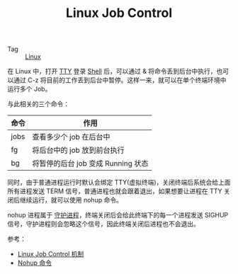 :PROPERTIES:
:ID:       D15C7EEC-163E-4686-8610-5B372022C329
:END:
#+TITLE: Linux Job Control

+ Tag :: [[id:EC899B0E-E274-4D41-9712-E432C287480C][Linux]]

在 Linux 中，打开 [[id:F12B6144-DE9C-473A-9837-69782AF63E19][TTY]] 登录 [[id:0DC05289-45D7-47C0-8614-DA8202D80341][Shell]] 后，可以通过 & 将命令丢到后台中执行，也可以通过 C-z 将目前的工作丢到后台中暂停。这样一来，就可以在单个终端环境中运行多个 Job。

与此相关的三个命令：
|------+------------------------------------|
| 命令 | 作用                               |
|------+------------------------------------|
| jobs | 查看多少个 job 在后台中            |
| fg   | 将后台中的 job 放到前台执行        |
| bg   | 将暂停的后台 job 变成 Running 状态 |
|------+------------------------------------|

同时，由于普通进程运行时默认会绑定 TTY(虚拟终端)，关闭终端后系统会给上面所有进程发送 TERM 信号，普通进程也就会跟着退出，如果想要让进程在 TTY 关闭后继续运行，就可以使用 nohup 命令。

nohup 进程属于 [[id:304E408A-672D-4F84-8E56-CC300699961E][守护进程]]，终端关闭后会给此终端下的每一个进程发送 SIGHUP 信号，守护进程则会忽略这个信号，因此终端关闭后进程也不会退出。

参考：
+ [[https://blog.csdn.net/qianghaohao/article/details/78996051][Linux Job Control 机制]]
+ [[https://wiki.jikexueyuan.com/project/linux-process/nohup.html][Nohup 命令]]

